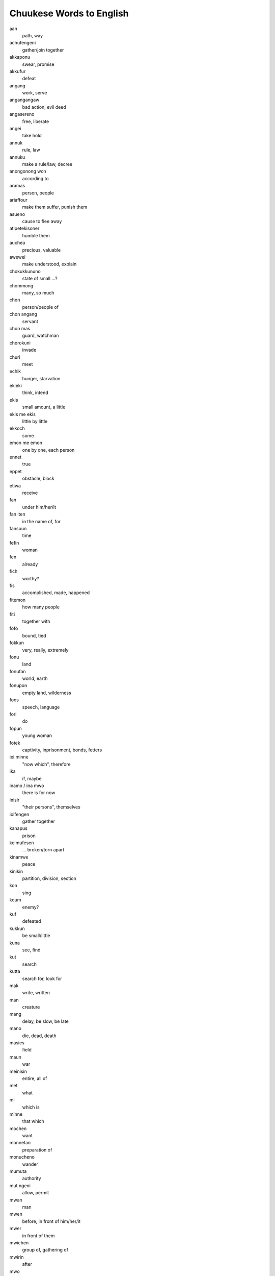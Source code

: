 Chuukese Words to English
#########################

aan
    path, way
achufengeni
    gather/join together
akkaponu
    swear, promise
akkufur
    defeat
angang
    work, serve
angangangaw
    bad action, evil deed
angasereno
    free, liberate
angei
    take hold
annuk
    rule, law
annuku
    make a rule/law, decree
anongonong won
    according to
aramas
    person, people
ariaffour
    make them suffer, punish them
asueno
    cause to flee away
atipetekisoner
    humble them
auchea
    precious, valuable
awewei
    make understood, explain
chokukkununo
    state of small ...?
chommong
    many, so much
chon
    person/people of
chon angang
    servant
chon mas
    guard, watchman
chorokuni
    invade
churi
    meet
echik
    hunger, starvation
ekieki
    think, intend
ekis
    small amount, a little
ekis me ekis
    little by little
ekkoch
    some
emon me emon
    one by one, each person
ennet
    true
eppet
    obstacle, block
etiwa
    receive
fan
    under him/her/it
fan iten
    in the name of, for
fansoun
    time
fefin
    woman
fen
    already
fich
    worthy?
fis
    accomplished, made, happened
fitemon
    how many people
fiti
    together with
fofo
    bound, tied
fokkun
    very, really, extremely
fonu
    land
fonufan
    world, earth
fonupon
    empty land, wilderness
foos
    speech, language
fori
    do
fopun
    young woman
fotek
    captivity, inprisonment, bonds, fetters
iei minne
    "now which", therefore
ika
    if, maybe
inamo / ina mwo
    there is for now
inisir
    "their persons", themselves
ioifengen
    gather together
kanapus
    prison
keimufesen
    ... broken/torn apart
kinamwe
    peace
kinikin
    partition, division, section
kon
    sing
koum
    enemy?
kuf
    defeated
kukkun
    be small/little
kuna
    see, find
kut
    search
kutta
    search for, look for
mak
    write, written
man
    creature
mang
    delay, be slow, be late
mano
    die, dead, death
masies
    field
maun
    war
meinisin
    entire, all of
met
    what
mi
    which is
minne
    that which
mochen
    want
monnetan
    preparation of
monucheno
    wander
mumuta
    authority
mut ngeni
    allow, permit
mwan
    man
mwen
    before, in front of him/her/it
mwer
    in front of them
mwichen
    group of, gathering of
mwirin
    after
mwo
    for now
mworukeno
    blown away?
naion
    lion
namotmwan
    useless
nap
    great, large, high
napanap
    greatest, largest, highest
nefinen
    between them
netipeta
    cry/weep for
nemenem
    rule, have authority
nemenien
    his authority
nenengeniochu
    watch over
nenengenir
    watched them
neni
    place
nepekir
    side
netip
    seat of emotions, heart
netipengaw
    bad feeling, sadness
nge
    but
ngeni
    unto, toward, give
ngunungun
    complain
niaper
    catch?
nieno
    kill, slay
niffang
    gift
ninnino
    killed, slain
nireno
    slay
niwin
    return, come back
nonineniti
    worry/concern about
nour
    their, their children
nukunuk
    trust
nukunuper
    their backs
nuokus
    be afraid, fear
nupwen
    when, at the time of
nussun
    remainder of
ono
    taken
opetiw
    hide down
pekin
    nature of, manner of
petewen
    tree
pochokun
    strong, strength
pokiten
    because of that
poputa
    begin
pun
    because of
punuwer
    their spouses
puun
    dust, dirt, earth, ground
pwan
    also
pwapwa
    happy, rejoice
pwar
    show
pwaracho
    brave strength
pwe
    so that
pwi
    brother/sister (same gender as speaker)
pwisin
    himself
pwon
    promise, vow, oath
pwonueta
    carry out a promise
pworuk
    dance
ren
    for, by reason of
riaffoun
    his/her/its suffering
rongorong
    listen closely, heed
saper
    their cheek
saw
    ashamed
sefan
    again
semer
    their father
seni
    from
sinei
    know
sio
    petition, plea
siwin
    converted
sonani
    steal
song
    anger
sounfiun
    soldier/warrior of
su
    flee
suno
    flee away
teninemwen
    settlement/town/city of
tinano
    send off
tipetekison
    humility
tongeni
    be able to
tori
    unto, until
tou
    emerge
tumunur
    safeguard/protect them
turufir
    catch hold of them
turunong
    fall into
turuta
    fall upon
unus
    entire, complete
usun
    as, like, in the manner of
uweiareno
    carry them away
wenechar
    true, correct, honest
wichir
    hit them
wichiwich
    beaten, whipped
winiti
    change into, become
witir
    await them
witiwit
    keep waiting, await
won
    on top, above
wor
    exist

